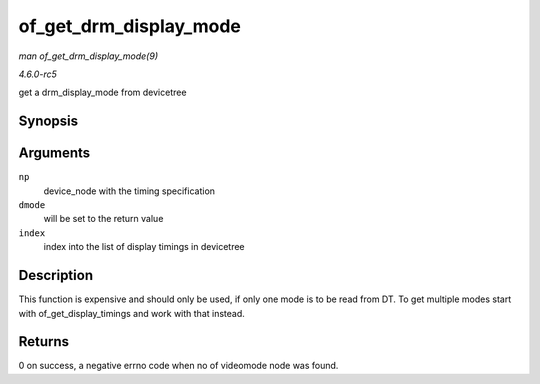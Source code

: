 .. -*- coding: utf-8; mode: rst -*-

.. _API-of-get-drm-display-mode:

=======================
of_get_drm_display_mode
=======================

*man of_get_drm_display_mode(9)*

*4.6.0-rc5*

get a drm_display_mode from devicetree


Synopsis
========

.. c:function:: int of_get_drm_display_mode( struct device_node * np, struct drm_display_mode * dmode, int index )

Arguments
=========

``np``
    device_node with the timing specification

``dmode``
    will be set to the return value

``index``
    index into the list of display timings in devicetree


Description
===========

This function is expensive and should only be used, if only one mode is
to be read from DT. To get multiple modes start with
of_get_display_timings and work with that instead.


Returns
=======

0 on success, a negative errno code when no of videomode node was found.


.. ------------------------------------------------------------------------------
.. This file was automatically converted from DocBook-XML with the dbxml
.. library (https://github.com/return42/sphkerneldoc). The origin XML comes
.. from the linux kernel, refer to:
..
.. * https://github.com/torvalds/linux/tree/master/Documentation/DocBook
.. ------------------------------------------------------------------------------
